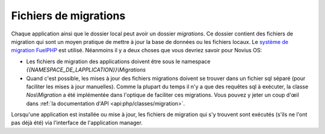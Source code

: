 Fichiers de migrations
######################

Chaque application ainsi que le dossier local peut avoir un dossier `migrations`.
Ce dossier contient des fichiers de migration qui sont un moyen pratique de mettre à jour la base de données ou les
fichiers locaux. Le `système de migration FuelPHP <http://fuelphp.com/docs/general/migrations.html>`__ est utilisé.
Néanmoins il y a deux choses que vous devriez savoir pour Novius OS:

* Les fichiers de migration des applications doivent être sous le namespace `{{NAMESPACE_DE_LAPPLICATION}}\\Migrations`
* Quand c'est possible, les mises à jour des fichiers migrations doivent se trouver dans un fichier sql séparé (pour
  faciliter les mises à jour manuelles). Comme la plupart du temps il n'y a que des requêtes sql à exécuter, la classe
  `Nos\\Migration` a été implémentée dans l'optique de faciliter ces migrations. Vous pouvez y jeter un coup d'œil dans
  :ref:`la documentation d'API <api:php/classes/migration>`.

Lorsqu'une application est installée ou mise à jour, les fichiers de migration qui s'y trouvent sont exécutés (s'ils ne
l'ont pas déjà été) via l'interface de l'application manager.